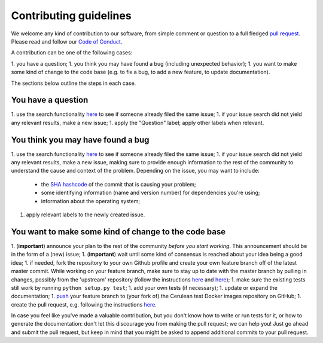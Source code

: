############################
Contributing guidelines
############################

We welcome any kind of contribution to our software, from simple comment or question to a full fledged `pull request <https://help.github.com/articles/about-pull-requests/>`_. Please read and follow our `Code of Conduct <CODE_OF_CONDUCT.rst>`_.

A contribution can be one of the following cases:

1. you have a question;
1. you think you may have found a bug (including unexpected behavior);
1. you want to make some kind of change to the code base (e.g. to fix a bug, to add a new feature, to update documentation).

The sections below outline the steps in each case.

You have a question
*******************

1. use the search functionality `here <https://github.com/MD-Studio/cerulean_test_docker_images/issues>`_ to see if someone already filed the same issue;
1. if your issue search did not yield any relevant results, make a new issue;
1. apply the "Question" label; apply other labels when relevant.

You think you may have found a bug
**********************************

1. use the search functionality `here <https://github.com/MD-Studio/cerulean_test_docker_images/issues>`_ to see if someone already filed the same issue;
1. if your issue search did not yield any relevant results, make a new issue, making sure to provide enough information to the rest of the community to understand the cause and context of the problem. Depending on the issue, you may want to include:
    - the `SHA hashcode <https://help.github.com/articles/autolinked-references-and-urls/#commit-shas>`_ of the commit that is causing your problem;
    - some identifying information (name and version number) for dependencies you're using;
    - information about the operating system;
1. apply relevant labels to the newly created issue.

You want to make some kind of change to the code base
*****************************************************

1. (**important**) announce your plan to the rest of the community *before you start working*. This announcement should be in the form of a (new) issue;
1. (**important**) wait until some kind of consensus is reached about your idea being a good idea;
1. if needed, fork the repository to your own Github profile and create your own feature branch off of the latest master commit. While working on your feature branch, make sure to stay up to date with the master branch by pulling in changes, possibly from the 'upstream' repository (follow the instructions `here <https://help.github.com/articles/configuring-a-remote-for-a-fork/>`_ and `here <https://help.github.com/articles/syncing-a-fork/>`_);
1. make sure the existing tests still work by running ``python setup.py test``;
1. add your own tests (if necessary);
1. update or expand the documentation;
1. `push <http://rogerdudler.github.io/git-guide/>`_ your feature branch to (your fork of) the Cerulean test Docker images repository on GitHub;
1. create the pull request, e.g. following the instructions `here <https://help.github.com/articles/creating-a-pull-request/>`_.

In case you feel like you've made a valuable contribution, but you don't know how to write or run tests for it, or how to generate the documentation: don't let this discourage you from making the pull request; we can help you! Just go ahead and submit the pull request, but keep in mind that you might be asked to append additional commits to your pull request.
